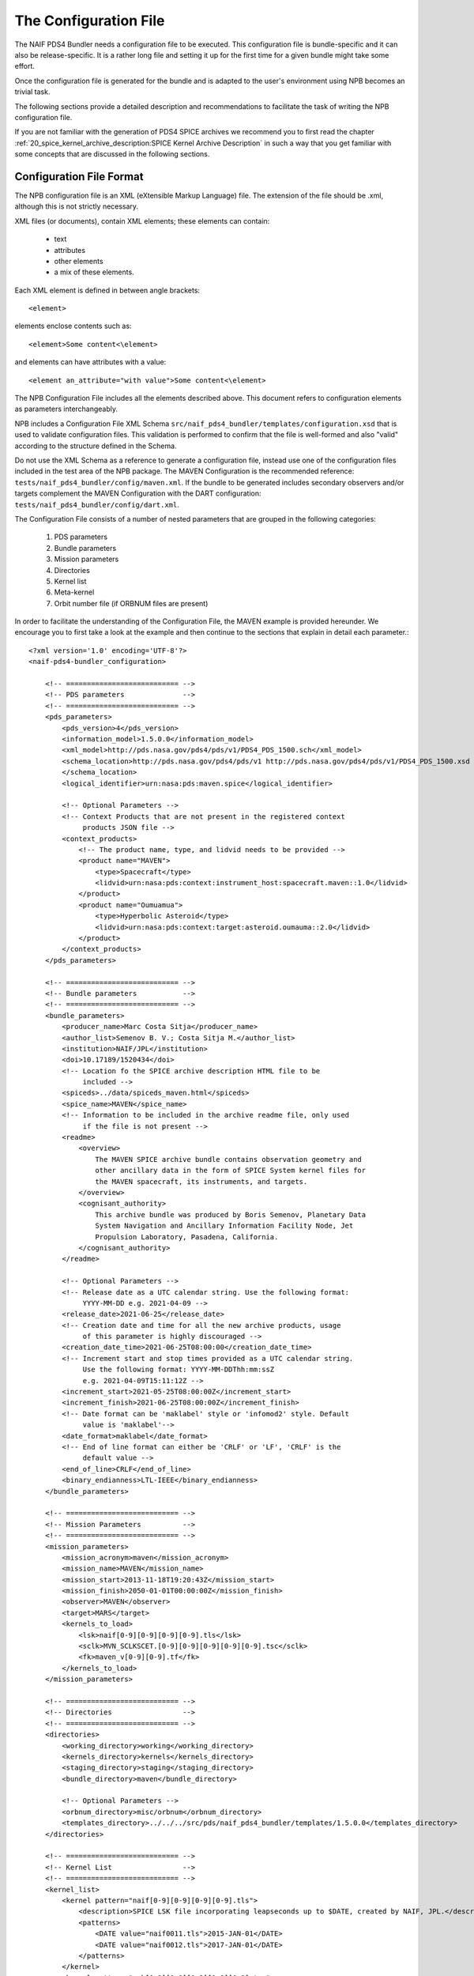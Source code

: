 The Configuration File
======================

The NAIF PDS4 Bundler needs a configuration file to be executed.
This configuration file is bundle-specific and it can also be release-specific.
It is a rather long file and setting it up for the first time for a given bundle
might take some effort.

Once the configuration file is generated for the bundle and is adapted to the
user's environment using NPB becomes an trivial task.

The following sections provide a detailed description and recommendations
to facilitate the task of writing the NPB configuration file.

If you are not familiar with the generation of PDS4 SPICE archives we recommend
you to first read the chapter
:ref:`20_spice_kernel_archive_description:SPICE Kernel Archive Description`
in such a way that you get familiar with some concepts that are discussed in the
following sections.


Configuration File Format
-------------------------

The NPB configuration file is an XML (eXtensible Markup Language) file.
The extension of the file should be .xml, although this is not strictly
necessary.

XML files (or documents), contain XML elements; these
elements can contain:

 * text
 * attributes
 * other elements
 * a mix of these elements.

Each XML element is defined in between angle brackets::

     <element>

elements enclose contents such as::

     <element>Some content<\element>

and elements can have attributes with a value::

     <element an_attribute="with value">Some content<\element>

The NPB Configuration File includes all the elements described above.
This document refers to configuration elements as parameters interchangeably.

NPB includes a Configuration File XML Schema
``src/naif_pds4_bundler/templates/configuration.xsd`` that is used to validate
configuration files. This validation is performed to confirm that the file is
well-formed and also "valid" according to the structure defined in the Schema.

Do not use the XML Schema as a reference to generate a configuration file, instead
use one of the configuration files included in the test area of the NPB package.
The MAVEN Configuration is the recommended reference: ``tests/naif_pds4_bundler/config/maven.xml``.
If the bundle to be generated includes secondary observers and/or targets
complement the MAVEN Configuration with the DART configuration:
``tests/naif_pds4_bundler/config/dart.xml``.

The Configuration File consists of a number of nested parameters that are
grouped in the following categories:

    1. PDS parameters
    2. Bundle parameters
    3. Mission parameters
    4. Directories
    5. Kernel list
    6. Meta-kernel
    7. Orbit number file (if ORBNUM files are present)

In order to facilitate the understanding of the Configuration File, the MAVEN
example is provided hereunder. We encourage you to first take a look
at the example and then continue to the sections that explain in detail each
parameter.::

    <?xml version='1.0' encoding='UTF-8'?>
    <naif-pds4-bundler_configuration>

        <!-- =========================== -->
        <!-- PDS parameters              -->
        <!-- =========================== -->
        <pds_parameters>
            <pds_version>4</pds_version>
            <information_model>1.5.0.0</information_model>
            <xml_model>http://pds.nasa.gov/pds4/pds/v1/PDS4_PDS_1500.sch</xml_model>
            <schema_location>http://pds.nasa.gov/pds4/pds/v1 http://pds.nasa.gov/pds4/pds/v1/PDS4_PDS_1500.xsd
            </schema_location>
            <logical_identifier>urn:nasa:pds:maven.spice</logical_identifier>

            <!-- Optional Parameters -->
            <!-- Context Products that are not present in the registered context
                 products JSON file -->
            <context_products>
                <!-- The product name, type, and lidvid needs to be provided -->
                <product name="MAVEN">
                    <type>Spacecraft</type>
                    <lidvid>urn:nasa:pds:context:instrument_host:spacecraft.maven::1.0</lidvid>
                </product>
                <product name="Oumuamua">
                    <type>Hyperbolic Asteroid</type>
                    <lidvid>urn:nasa:pds:context:target:asteroid.oumauma::2.0</lidvid>
                </product>
            </context_products>
        </pds_parameters>

        <!-- =========================== -->
        <!-- Bundle parameters           -->
        <!-- =========================== -->
        <bundle_parameters>
            <producer_name>Marc Costa Sitja</producer_name>
            <author_list>Semenov B. V.; Costa Sitja M.</author_list>
            <institution>NAIF/JPL</institution>
            <doi>10.17189/1520434</doi>
            <!-- Location fo the SPICE archive description HTML file to be
                 included -->
            <spiceds>../data/spiceds_maven.html</spiceds>
            <spice_name>MAVEN</spice_name>
            <!-- Information to be included in the archive readme file, only used
                 if the file is not present -->
            <readme>
                <overview>
                    The MAVEN SPICE archive bundle contains observation geometry and
                    other ancillary data in the form of SPICE System kernel files for
                    the MAVEN spacecraft, its instruments, and targets.
                </overview>
                <cognisant_authority>
                    This archive bundle was produced by Boris Semenov, Planetary Data
                    System Navigation and Ancillary Information Facility Node, Jet
                    Propulsion Laboratory, Pasadena, California.
                </cognisant_authority>
            </readme>

            <!-- Optional Parameters -->
            <!-- Release date as a UTC calendar string. Use the following format:
                 YYYY-MM-DD e.g. 2021-04-09 -->
            <release_date>2021-06-25</release_date>
            <!-- Creation date and time for all the new archive products, usage
                 of this parameter is highly discouraged -->
            <creation_date_time>2021-06-25T08:00:00</creation_date_time>
            <!-- Increment start and stop times provided as a UTC calendar string.
                 Use the following format: YYYY-MM-DDThh:mm:ssZ
                 e.g. 2021-04-09T15:11:12Z -->
            <increment_start>2021-05-25T08:00:00Z</increment_start>
            <increment_finish>2021-06-25T08:00:00Z</increment_finish>
            <!-- Date format can be 'maklabel' style or 'infomod2' style. Default
                 value is 'maklabel'-->
            <date_format>maklabel</date_format>
            <!-- End of line format can either be 'CRLF' or 'LF', 'CRLF' is the
                 default value -->
            <end_of_line>CRLF</end_of_line>
            <binary_endianness>LTL-IEEE</binary_endianness>
        </bundle_parameters>

        <!-- =========================== -->
        <!-- Mission Parameters          -->
        <!-- =========================== -->
        <mission_parameters>
            <mission_acronym>maven</mission_acronym>
            <mission_name>MAVEN</mission_name>
            <mission_start>2013-11-18T19:20:43Z</mission_start>
            <mission_finish>2050-01-01T00:00:00Z</mission_finish>
            <observer>MAVEN</observer>
            <target>MARS</target>
            <kernels_to_load>
                <lsk>naif[0-9][0-9][0-9][0-9].tls</lsk>
                <sclk>MVN_SCLKSCET.[0-9][0-9][0-9][0-9][0-9].tsc</sclk>
                <fk>maven_v[0-9][0-9].tf</fk>
            </kernels_to_load>
        </mission_parameters>

        <!-- =========================== -->
        <!-- Directories                 -->
        <!-- =========================== -->
        <directories>
            <working_directory>working</working_directory>
            <kernels_directory>kernels</kernels_directory>
            <staging_directory>staging</staging_directory>
            <bundle_directory>maven</bundle_directory>

            <!-- Optional Parameters -->
            <orbnum_directory>misc/orbnum</orbnum_directory>
            <templates_directory>../../../src/pds/naif_pds4_bundler/templates/1.5.0.0</templates_directory>
        </directories>

        <!-- =========================== -->
        <!-- Kernel List                 -->
        <!-- =========================== -->
        <kernel_list>
            <kernel pattern="naif[0-9][0-9][0-9][0-9].tls">
                <description>SPICE LSK file incorporating leapseconds up to $DATE, created by NAIF, JPL.</description>
                <patterns>
                    <DATE value="naif0011.tls">2015-JAN-01</DATE>
                    <DATE value="naif0012.tls">2017-JAN-01</DATE>
                </patterns>
            </kernel>
            <kernel pattern="pck[0-9][0-9][0-9][0-9][0-9].tpc">
                <description>SPICE text PCK file containing constants from the $REPORT report, created by NAIF, JPL.
                </description>
                <patterns>
                    <REPORT value="pck00010.tpc">IAU 2009</REPORT>
                </patterns>
            </kernel>
            <kernel pattern="maven_v[0-9][0-9].tf">
                <description>SPICE FK file defining reference frames for the MAVEN spacecraft, its structures, and science
                    instruments, created by NAIF, JPL.
                </description>
            </kernel>
            <kernel pattern="maven_ant_v[0-9][0-9].ti">
                <description>SPICE IK file providing FOV definitions for the MAVEN communication antennae, created by NAIF,
                    JPL.
                </description>
            </kernel>
            <kernel pattern="maven_euv_v[0-9][0-9].ti">
                <description>SPICE IK file providing FOV definitions and other instrument parameters for the MAVEN Extreme
                    Ultraviolet (EUV) monitor instrument, created by NAIF, JPL.
                </description>
            </kernel>
            <kernel pattern="maven_iuvs_v[0-9][0-9].ti">
                <description>SPICE IK file providing FOV definitions and other instrument parameters for the MAVEN Imaging
                    Ultraviolet Spectrograph (IUVS) instrument, created by IUVS Team, CU/LASP.
                </description>
            </kernel>
            <kernel pattern="maven_ngims_v[0-9][0-9].ti">
                <description>SPICE IK file providing FOV definitions and other instrument parameters for the MAVEN Neutral
                    Gas and Ion Mass Spectrometer (NGIMS) instrument, created by NGIMS Team, GSFC.
                </description>
            </kernel>
            <kernel pattern="maven_sep_v[0-9][0-9].ti">
                <description>SPICE IK file providing FOV definitions and other instrument parameters for the Solar Energetic
                    Particle (SEP) instrument, created by SEP Team, UC Berkeley.
                </description>
            </kernel>
            <kernel pattern="maven_static_v[0-9][0-9].ti">
                <description>SPICE IK file providing FOV definitions and other instrument parameters for the SupraThermal
                    And Thermal Ion Composition (STATIC) instrument, created by STATIC Team, UC Berkeley.
                </description>
            </kernel>
            <kernel pattern="maven_swea_v[0-9][0-9].ti">
                <description>SPICE IK file providing FOV definitions and other instrument parameters for the MAVEN Solar
                    Wind Electron Analyzer (SWEA) instrument, created by SWEA Team, UC Berkeley.
                </description>
            </kernel>
            <kernel pattern="maven_swia_v[0-9][0-9].ti">
                <description>SPICE IK file providing FOV definitions and other instrument parameters for the MAVEN Solar
                    Wind Ion Analyzer (SWIA) instrument, created by SWIA Team, UC Berkeley.
                </description>
            </kernel>
            <kernel pattern="mvn_sclkscet_[0-9][0-9][0-9][0-9][0-9].tsc">
                <mapping>MVN_SCLKSCET.$VERSION.tsc</mapping>
                <description>SPICE SCLK file containing time correlation data for the main MAVEN on-board clock, created by
                    NAIF, JPL. The original name of this file was MVN_SCLKSCET.$VERSION.tsc.
                </description>
                <patterns>
                    <VERSION pattern="KERNEL">mvn_sclkscet_$VERSION.tsc</VERSION>
                </patterns>
            </kernel>
            <kernel pattern="de[0-9][0-9][0-9]s.bsp">
                <description>SPICE SPK file containing JPL planetary ephemerides version $VERSION, created by NAIF, JPL.
                </description>
                <patterns>
                    <VERSION pattern="de430s.bsp">DE430</VERSION>
                </patterns>
            </kernel>
            <kernel pattern="mar[0-9][0-9][0-9]s.bsp">
                <description>SPICE SPK file containing JPL Martian satellite ephemerides version $VERSION, created by NAIF,
                    JPL.
                </description>
                <patterns>
                    <VERSION pattern="mar097s.bsp">MAR097</VERSION>
                </patterns>
            </kernel>
            <kernel pattern="maven_struct_v[0-9][0-9].bsp">
                <description>SPICE SPK file containing relative locations of selected MAVEN structures and science
                    instruments, created by NAIF, JPL.
                </description>
            </kernel>
            <kernel pattern="maven_cru_rec_[0-9][0-9][0-9][0-9][0-9][0-9]_[0-9][0-9][0-9][0-9][0-9][0-9]_v[0-9].bsp">
                <description>SPICE SPK file containing reconstructed cruise trajectory of the MAVEN spacecraft, created by
                    MAVEN NAV Team, JPL. The original name of this file was trj_c_131118-140923_rec_v1.bsp.
                </description>
            </kernel>
            <kernel pattern="maven_orb_rec_[0-9][0-9][0-9][0-9][0-9][0-9]_[0-9][0-9][0-9][0-9][0-9][0-9]_v[0-9].bsp">
                <description>SPICE SPK file containing reconstructed orbital trajectory of the MAVEN spacecraft, created by
                    NAIF, JPL by merging operational weekly reconstructed SPK files produced by MAVEN NAV Team, JPL.
                </description>
            </kernel>
            <kernel pattern="mvn_swea_nom_[0-9][0-9][0-9][0-9][0-9][0-9]_[0-9][0-9][0-9][0-9][0-9][0-9]_v[0-9][0-9].bc">
                <description>SPICE CK file containing nominal orientation of the MAVEN SWEA instrument boom, created by
                    NAIF, JPL.
                </description>
            </kernel>
            <kernel pattern="mvn_app_rel_[0-9][0-9][0-9][0-9][0-9][0-9]_[0-9][0-9][0-9][0-9][0-9][0-9]_v[0-9][0-9].bc">
                <description>SPICE CK file containing reconstructed orientation of the MAVEN Articulated Payload Platform
                    (APP), created by NAIF, JPL.
                </description>
            </kernel>
            <kernel pattern="mvn_iuvs_rem_[0-9][0-9][0-9][0-9][0-9][0-9]_[0-9][0-9][0-9][0-9][0-9][0-9]_v[0-9][0-9].bc">
                <description>SPICE CK file containing reconstructed orientation of the MAVEN IUVS instrument internal
                    mirror, created by NAIF, JPL by merging data from daily IUVS CKs produced by the IUVS Team, CU/LASP.
                </description>
            </kernel>
            <kernel pattern="mvn_sc_rel_[0-9][0-9][0-9][0-9][0-9][0-9]_[0-9][0-9][0-9][0-9][0-9][0-9]_v[0-9][0-9].bc">
                <description>SPICE CK file containing reconstructed orientation of the MAVEN spacecraft, created by NAIF,
                    JPL.
                </description>
            </kernel>
            <kernel pattern="mvn_sc_pred_[0-9][0-9][0-9][0-9][0-9][0-9]_[0-9][0-9][0-9][0-9][0-9][0-9]_v[0-9][0-9].bc">
                <description>SPICE CK file containing predicted orientation of the MAVEN spacecraft, created by NAIF,
                    JPL. The original name of this file was $ORIGINAL.
                </description>
                <patterns>
                    <ORIGINAL value="mvn_sc_pred_210104_210120_v01.bc">mvn_sc_pred_210104_210120_vm321_322_v03.bc</ORIGINAL>
                    <ORIGINAL value="mvn_sc_pred_141205_141209_v01.bc">mvn_sc_pred_141205_141209_vm002OTM_v02.bc</ORIGINAL>
                    <ORIGINAL value="mvn_sc_pred_141223_150109_v01.bc">mvn_sc_pred_141223_150109_vm004_v02.bc</ORIGINAL>
                    <ORIGINAL value="mvn_sc_pred_150302_150315_v01.bc">mvn_sc_pred_150302_150315_vm013ar01_v01.bc</ORIGINAL>
                    <ORIGINAL value="mvn_sc_pred_150630_150707_v01.bc">mvn_sc_pred_150630_150707_vm027b_v01.bc</ORIGINAL>
                </patterns>
            </kernel>
            <kernel pattern="mvn_app_pred_[0-9][0-9][0-9][0-9][0-9][0-9]_[0-9][0-9][0-9][0-9][0-9][0-9]_v[0-9][0-9].bc">
                <description>SPICE CK file containing predicted orientation of the MAVEN Articulated Payload Platform
                    (APP), created by NAIF, JPL. The original name of this file was $ORIGINAL.
                </description>
                <patterns>
                    <ORIGINAL value="mvn_app_pred_210104_210120_v01.bc">mvn_app_pred_210104_210120_vm321_322_v03.bc</ORIGINAL>
                    <ORIGINAL value="mvn_app_pred_141205_141209_v01.bc">mvn_app_pred_141205_141209_vm002OTM_v02.bc</ORIGINAL>
                    <ORIGINAL value="mvn_app_pred_141223_150109_v01.bc">mvn_app_pred_141223_150109_vm004_v02.bc</ORIGINAL>
                    <ORIGINAL value="mvn_app_pred_150302_150315_v01.bc">mvn_app_pred_150302_150315_vm013ar01_v01.bc</ORIGINAL>
                    <ORIGINAL value="mvn_app_pred_150630_150707_v01.bc">mvn_app_pred_150630_150707_vm027b_v01.bc</ORIGINAL>
                </patterns>
            </kernel>
            <kernel pattern="maven_[0-9][0-9][0-9][0-9]_v[0-9][0-9].tm">
                <description>SPICE MK file listing kernels for $YEAR, created by NAIF, JPL.</description>
                <patterns>
                    <YEAR pattern="KERNEL">maven_$YEAR_v[0-9][0-9].tm</YEAR>
                </patterns>
            </kernel>
        </kernel_list>

        <!-- =========================== -->
        <!-- Meta-kernel                 -->
        <!-- =========================== -->
        <meta-kernel>
            <!-- Each meta-kernel present in the bundle can be automatically
                 generated by NPB, providing the parameters below. -->
            <mk name="maven_$YEAR_v$VERSION.tm">
                <name>
                    <pattern length="2">VERSION</pattern>
                    <pattern length="4">YEAR</pattern>
                </name>
                <coverage_kernels>
                    <!-- These kernels determine the coverage of the increment -->
                    <pattern>maven_orb_rec_[0-9]{6}_[0-9]{6}_v[0-9].bsp</pattern>
                </coverage_kernels>
                <interrupt_to_update>False</interrupt_to_update>
                <grammar>
                    <!-- LSK -->
                    <pattern>naif0012.tls</pattern>
                    <!-- PCK -->
                    <pattern>pck00010.tpc</pattern>
                    <!-- FK -->
                    <pattern>maven_v[0-9]{2}.tf</pattern>
                    <!-- IK -->
                    <pattern>maven_ant_v[0-9]{2}.ti</pattern>
                    <pattern>maven_euv_v[0-9]{2}.ti</pattern>
                    <pattern>maven_iuvs_v[0-9]{2}.ti</pattern>
                    <pattern>maven_ngims_v[0-9]{2}.ti</pattern>
                    <pattern>maven_sep_v[0-9]{2}.ti</pattern>
                    <pattern>maven_static_v[0-9]{2}.ti</pattern>
                    <pattern>maven_swea_v[0-9]{2}.ti</pattern>
                    <pattern>maven_swia_v[0-9]{2}.ti</pattern>
                    <!-- SCLK -->
                    <pattern>MVN_SCLKSCET.[0-9]{5}.tsc</pattern>
                    <pattern>mvn_sclkscet_[0-9]{5}.tsc</pattern>
                    <!-- SPK -->
                    <pattern>de430s.bsp</pattern>
                    <pattern>mar097s.bsp</pattern>
                    <pattern>maven_struct_v[0-9]{2}.bsp</pattern>
                    <pattern>date:maven_orb_rec_[0-9]{6}_[0-9]{6}_v[0-9].bsp</pattern>
                    <!-- CK -->
                    <pattern>date:mvn_iuvs_rem_[0-9]{6}_[0-9]{6}_v[0-9]{2}.bc</pattern>
                    <pattern>date:mvn_app_pred_[0-9]{6}_[0-9]{6}_v[0-9]{2}.bc</pattern>
                    <pattern>date:mvn_app_rel_[0-9]{6}_[0-9]{6}_v[0-9]{2}.bc</pattern>
                    <pattern>mvn_swea_nom_131118_300101_v[0-9]{2}.bc</pattern>
                    <pattern>date:mvn_sc_pred_[0-9]{6}_[0-9]{6}_v[0-9]{2}.bc</pattern>
                    <pattern>date:mvn_sc_rel_[0-9]{6}_[0-9]{6}_v[0-9]{2}.bc</pattern>
                    <!-- DSK -->
                </grammar>
                <metadata>
                    <description>
                        This meta-kernel lists the MAVEN SPICE kernels providing coverage
                        for $YEAR. All of the kernels listed below are archived in the PDS
                        MAVEN SPICE kernel archive. This set of files and the order in which
                        they are listed were picked to provide the best available data and
                        the most complete coverage for the specified year based on the
                        information about the kernels available at the time this meta-kernel
                        was made. For detailed information about the kernels listed below
                        refer to the internal comments included in the kernels and the
                        documentation accompanying the MAVEN SPICE kernel archive.
                    </description>
                    <!-- The keyword field is used to speficy parameters such as the
                         meta-kernel year.
                    -->
                    <keyword> </keyword>
                    <data> </data>
                </metadata>
            </mk>
        </meta-kernel>

        <!-- =========================== -->
        <!-- Orbit number file           -->
        <!-- =========================== -->
        <orbit_number_file>
            <orbnum>
                <pattern>maven_orb_rec_[0-9]{6}_[0-9]{6}_v[0-9].orb</pattern>
                <!-- Parameters from the orbnum generation preference file -->
                <event_detection_frame>
                    <spice_name>IAU_MARS</spice_name>
                    <description>Mars body-fixed frame</description>
                </event_detection_frame>
                <header_start_line>1</header_start_line >
                <pck>
                    <kernel_name>pck0010.tpc</kernel_name>
                    <description>IAU 2009 report</description>
                </pck>
                <coverage>
                    <kernel cutoff="True">../data/kernels/spk/maven_orb_rec_210101_210401_v2.bsp</kernel>
                </coverage>
                <author>NAIF, JPL</author>
            </orbnum>
        </orbit_number_file>
    </naif-pds4-bundler_configuration>


PDS Parameters
--------------

PDS Parameters are mission-level and bundle-level agnostic and are only related
to the PDS version, information model (IM), and available registered context
products. The table below provides a summary of the parameters:

.. list-table:: PDS Parameters
   :widths: 25 60 15
   :header-rows: 1

   * - Element
     - Description
     - Required?
   * - pds_version
     - Archive PDS version. Currently only 4 is fully
       implemented.
     - Yes
   * - information_model
     - Specifies the PDS4 information model to be used.
     - Yes
   * - xml_model
     - URL location of the XML Schematron associated with an information model.
       The ``information_model`` and ``xml_model`` parameters must refer to the
       same information model. If not provided NPB generates it from the ``information_model``.
     - No
   * - schema_location
     - URL location of the XML Schema associated with an information model. The
       ``schema_location`` and ``xml_model`` parameters must refer to the same
       information model. If not provided NPB generates it from the ``information_model``.
     - No
   * - logical_identifier
     - Logical identifier for the bundle.
     - Yes
   * - context_products
     - Provides the location of a file that lists required context products that are not available in
       the registered context products. More information below.
     - No


The Information Model
^^^^^^^^^^^^^^^^^^^^^

The ``information_model`` parameter will determine the PDS4 artifacts templates
that will be used for the bundle generation. NPB provides different templates
depending on the specified IM. The available templates are located under
``naif-pds4-bundler/src/pds/naif_pds4_bundler/templates``.

NAIF currently uses IM 1.5.0.0 for all its archives, but it is recommended to
use IM 1.16.0.0 or higher especially if you need to include a DOI in the bundle
label and have Line Feed (LF) as line endings for all the products. NPB will
choose the templates that apply to the version you specify: if the IM is equal
or higher than one of the available version templates, these templates will be
used. You can also specify a directory with your own templates, see
section :ref:`42_npb_configuration_file:Templates Directory`.

The choice of the IM will determine the ``xml_model`` and ``schema_location``
values. The only element value that will change is the one that specifies the IM
version.

The IM choice impacts other elements of the configuration file
and of the archive generation such as some contents of the SPICEDS file and
the templates used for the generation of PDS artifacts. These impacts are
described in the appropriate sections.

Context Products
^^^^^^^^^^^^^^^^

The ``context_products`` parameter provides the location of a JSON file that
contains additional context un-registered context products. This file is
required if the primary and/or secondary observer(s) and/or target(s) of the
bundle are not registered. The registered products are available in the
following file:
``src/naif_pds4_bundler/templates/registered_context_products.json``.
This list of registered context products is generated based on the registered
context products obtained with the PDS Validate tool with minor modifications,
and is maintained by the NAIF NPB developer.

The management of context products requires a bit of attention. Although NPB
will raise a run time error if any of the observers or targets is not
registered, we recommend that you search these items in the registered context
products. If you cannot find them, you need to provide them in the configuration
file. In order to do so, you will need to include the following elements
per product:

   * Product Name e.g.: DART, InSight Mars Lander Spacecraft
   * Product Type e.g.: Spacecraft, Planet, Asteroid, Satellite
   * Product LIDIV e.g.:
     ``urn:nasa:pds:context:instrument_host:spacecraft.dart::1.0``
     ``urn:nasa:pds:context:instrument_host:spacecraft.insight::2.0``

Here's an example for the DART mission::

        <context_products>
            <product name="DART">
                <type>Spacecraft</type>
                <lidvid>urn:nasa:pds:context:instrument_host:spacecraft.dart::1.0</lidvid>
            </product>
            <product name="LICIA">
                <type>Spacecraft</type>
                <lidvid>urn:nasa:pds:context:instrument_host:spacecraft.licia::1.0</lidvid>
            </product>
            <product name="Earth">
                <type>Planet</type>
                <lidvid>urn:nasa:pds:context:target:planet.earth::1.0</lidvid>
            </product>
            <product name="Didymos">
                <type>Asteroid</type>
                <lidvid>urn:nasa:pds:context:target:asteroid.didymos::1.0</lidvid>
            </product>
            <product name="Dimorphos">
                <type>Satellite</type>
                <lidvid>urn:nasa:pds:context:target:satellite.didymos.dimorphos::1.0</lidvid>
            </product>
        </context_products>

In addition, contact your archiving authority contact to ensure that the
context product information is correct. If your archiving authority is the PDS
you will need to consult with the leading node of the mission archive.


Bundle Parameters
-----------------

Bundle Parameters provide bundle level information required for the PDS4
artifacts and are SPICE Kernel collection-agnostic. The table below provides a
summary of the parameters:

.. list-table:: Bundle Parameters
   :widths: 25 60 15
   :header-rows: 1

   * - Element
     - Description
     - Required?
   * - producer_name
     - Name of the archive producer (or NPB operator.)
     - Yes
   * - author_list
     - Name of the SPICE kernel main author(s) and the archive producer
       (or NPB operator.)
     - Yes
   * - institution
     - Institution affiliation of the archive produced e.g., ``NAIF/JPL``,
       ``PSA/ESA``, etc.
     - Yes
   * - doi
     - Digital Object Identifier (DOI) of the bundle. More information in
       :ref:`22_pds4_spice_archive:Digital Objects Identifiers`.
     - No
   * - spice_name
     - Specifies the SPICE name of the main spacecraft of the archive.
     - Yes
   * - spiceds
     - Indicates the location of the SPICE Data Archive Description document
       (SPICEDS) for the release.
     - No
   * - readme
     - Provides the parameters required to generate the bundle readme file by
       using the readme file template or the path to an input readme file.
     - No
   * - release_date
     - Bundle increment release date. The date is provided with a UTC calendar
       format string with following syntax: ``YYYY-MM-DD`` e.g. ``2021-04-09``.
       If not provided the NPB execution date is used. NAIF does not recommend to
       include this parameter.
     - No
   * - creation_date_time
     - Creation date and time for all the products of the release. Usage
       of this parameter is highly discouraged. The date is provided with
       a UTC calendar format string with following syntax: ``YYYY-MM-DDThh:mm:ss``
       e.g. ``2021-06-25T08:00:00``. If not provided the NPB execution date is used.
     - No
   * - increment_start
     - Archive release start time. This time forces the  More details are provided in
       :ref:`22_pds4_spice_archive:Product Coverage Assignment Rules`. The
       date is provided with a UTC calendar format string with following syntax:
       ``YYYY-MM-DDThh:mm:ssZ`` e.g. ``2021-06-25T08:00:00Z``. NAIF does not
       recommend to include this parameter.
     - No
   * - increment_finish
     - Release stop time. More details are provided in
       :ref:`22_pds4_spice_archive:Product Coverage Assignment Rules`. The
       date is provided with a UTC calendar format string with following syntax:
       ``YYYY-MM-DDThh:mm:ssZ`` e.g. ``2021-06-25T08:00:00Z``. NAIF does not recommend
       to include this parameter.
     - No
   * - date_format
     - Product labels use different date and time formats. The values can
       be ``infomod2`` or ``maklabel``. More information is provided below.
       The default value is ``maklabel``.
     - No
   * - end_of_line
     - The end of line character for products can either be ``CRLF`` or ``LF``.
       The default is ``CRLF`` (for ``<CR><LF>``). NAIF recommends to use
       ``<CRLF>`` when using PDS IM version prior to 1.14.0.0. The choice of
       this parameter affects the content of the SPICEDS file (section
       "File Formats".) More information is provided in
       :ref:`32_step_2_npb_setup:SPICE Data Set Catalog File`.
     - No
   * - binary_endianness
     - Binary SPICE kernels (SPK, CK, DSK, PCK) can either be little endian
       (``LTL-IEEE``, ``little``) or big endian (``BIG-IEEE``, ``big``). NAIF
       requires little endian binary kernels for PDS4 archives and therefore it
       is the default value of this element. The choice of this parameter
       affects the content of the SPICEDS file (section "File Formats".) More
       information is provided in
       :ref:`31_step_1_preparing_data:Binary Kernels Endianness`.
     - No


SPICEDS
^^^^^^^

In addition to the NPB Configuration File -if the meta-kernel is generated
automatically - the SPICEDS file is the only bundle product that requires manual
intervention. More details on SPICEDS are provided in the section
:ref:`32_step_2_npb_setup:SPICE Data Set Catalog File`.


Readme File
^^^^^^^^^^^

The readme file configuration provides either the parameters required to
generate the readme file by NPB or the path to an input readme file.

If the readme file is generated by NPB, the readme file template will be used
along with the elements included in the configuration:

   * ``overview`` provides an overview of the archive and
   * ``cognisant_persons`` indicates the institution responsible for the
     archive generation.

If present these elements should have the same value for all archive releases.

Otherwise if a path for the readme file is specified the following element
needs to be included in the configuration:

   * ``input`` provides the relative or absolute path to the input readme file.

This element of the configuration file must be present, when a readme file
already exists in a bundle its generation will be ignored.


More information on the readme file is provided in section
:ref:`22_pds4_spice_archive:Bundle Products Construction Rules`.


Increment Start and Finish Times
^^^^^^^^^^^^^^^^^^^^^^^^^^^^^^^^

These configuration elements, if present, set the archive increment start and
stop times regardless of the coverage times provided by the MK(s) --if any--.

NPB will set the MK(s) start and finish times to this elements --each
individually--, and will propagate these times to the SPICE Kernels Collection
and to the Bundle labels. Note that for yearly MKs --see section
:ref:`31_step_1_preparing_data:Preparing Meta-kernels`--, NPB will only
update the start or finish times for the MKs that correspond either to the
start or finish year.

Note that these configuration elements should be used with care and
understanding their implications on the bundle coverage.


Date Format
^^^^^^^^^^^

There two possible strategies for date time string format across the archive:
``maklabel`` and ``infomod2``.

``infomod2`` stands for "PDS Information Model 2.0.0.0". This format sets the
format of all date time instances across the label products to::

    yyyy-mm-ddThh:mm:ss.sssZ

where

  * ``yyyy`` is the 4-digit year
  * ``mm`` is the 2-digit month
  * ``dd`` is the 2-digit day
  * ``hh`` is the 2-digit hour (24h format)
  * ``mm`` are the 2-digit minutes
  * ``ss.sss`` are the seconds and milliseconds rounded inwards to milliseconds.

For example: ``2016-01-01T00:00:00.000Z``. The main characteristic is of this
format is that is used for all labels and milliseconds are rounded inwards:
start times are rounded to the next nearest millisecond and stop times
are rounded to the previous nearest millisecond. The coverage specified for
SPICE kernels products and for those products whose coverage is determined by
them will always be within the time bounds of the SPICE kernel. For example
``2016-01-01T00:00:00.1257Z`` will be rounded to  ``2016-01-01T00:00:00.126Z``
if it is a start time, and to ``2016-01-01T00:00:00.125Z`` if it is a stop time.

The ``maklabel`` format replicates the date time formats provided by NAIF's
``MAKLABEL`` utility [MAKLABEL]_. ``MAKLABEL`` has been used for all NAIF's
PDS3 data sets and for some PDS4 archives and sets the format of all date
time instances across the label products, except for the CK kernel labels to::

    yyyy-mm-ddThh:mm:ssZ

whereas sets times for CK kernel labels to::

    yyyy-mm-ddThh:mm:ss.sssZ

the fields are the same as for the ``infomod2`` format except that for non
CK labels it rounds the decimal part of the seconds to the nearest second.
Because of this, labels with non-integer-second times are outside of the actual
file coverage.

Note that the date time strings provided via configuration (``mission_start``,
``mission_finish`` at least) that feed label tags need to be provided with the
appropriate format to NPB, if not NPB will raise a run time error.
This does not apply to the times provided in the kernel list section of the
configuration.

NAIF uses the ``maklabel`` format for PDS IM 1.5.0.0 archives for comparison
and reproducibility reasons. The idea is that NAIF will use ``infomod2`` only
after the PDS IM 2.0.0.0 is released. NAIF recommends using the
``infomod2`` format, especially for new archives.

More details on the determination of coverage for different files in the archives
are provided in section :ref:`22_pds4_spice_archive:Product Coverage Assignment Rules`.


Mission Parameters
------------------

Mission parameters provide mission-specific information such as: mission
name, acronym, observers, and targets. The table below provides a
summary of the parameters:

.. list-table:: Mission Parameters
   :widths: 25 60 15
   :header-rows: 1

   * - Element
     - Description
     - Required?
   * - mission_acronym
     - Specifies the mission acronym that is used to construct the directory
       structure and some of the NPB execution by-products.
     - Yes
   * - mission_name
     - Specifies the mission name that is used in several product labels. This
       name must correspond to the name provided by the registered context
       products (including the ones provided via configuration.)
     - Yes
   * - observer
     - The observer is the main spacecraft of the data and the SPICE kernels,
       this name must correspond to the name provided by the registered context
       products (including the ones provided via configuration.)
     - Yes
   * - target
     - The target is the mission's primary target (investigated natural body),
       this name must correspond to the name provided by the registered context
       products including the ones provided via configuration.)
     - Yes
   * - kernels_to_load
     - Lists the SPICE kernels that are required to run NPB. More information
       is provided below.
     - Yes
   * - mission_start
     - Mission start time; typically is the start time of the post-launch SPK.
       The date is provided with a UTC calendar format string. The syntax of
       the string is determined by the ``date_format`` used.
     - Yes
   * - mission_finish
     - Mission finish time; typically is the start time of the post-launch SPK.
       The date is provided with a UTC calendar format string. The syntax of
       the string is determined by the ``date_format`` used.
     - Yes
   * - secondary_observers
     - Provides a list of the secondary spacecrafts present in the SPICE
       kernels. Each name entry must use the observer tag. These names must
       correspond to the names provided by the registered context products
       (including the ones provided via configuration.)
     - No
   * - secondary_targets
     - Provides a list of the secondary targets present in the SPICE
       kernels. Each name entry must use the target tag. These names must
       correspond to the names provided by the registered context products
       (including the ones provided via configuration.)
     - No


On Names and Acronyms
^^^^^^^^^^^^^^^^^^^^^

Distinction in between ``mission_acronym``, ``mission_name``,
observer, and the Bundle parameter ``spice_name`` can be rather confusing. A
good example to distinguish in between the parameters is the Mars 2020 SPICE
kernel archive, for which the values are as follows:

   * ``mission_acronym``: mars2020
   * ``mission_name``: Mars 2020 Perseverance Rover Mission
   * ``observer``: Mars 2020 Perseverance Rover
   * ``spice_name``: M2020

Contrarily for other archives, such as MAVEN, is as follows:

   * ``mission_acronym``: maven
   * ``mission_name``: MAVEN
   * ``observer``: MAVEN
   * ``spice_name``: MAVEN

A note on secondary observers and targets: although secondary s/c and/or targets
might be present in the SPICE kernels, **they do not have to be present in the
Configuration File, nor in the bundle PDS4 labels**. It is perfectly
fine to use the primary s/c and target for all kernels.

This is the case for the InSight SPICE kernel bundle: the secondary s/c MARCO-A
and MARCO-B use InSight in their labels as observer. If this simplified approach
is followed then it must be noted in the Errata section of the SPICE archive
description document (SPICEDS) as follows::

        All MARCO-A and MARCO-B kernels included in the archive
        are labeled as being associate the INSIGHT instrument host.

This simplified approach is especially convenient for missions that have
a main prime s/c or target. For other missions such as BepiColombo where the
Mercury Planet Orbiter (MPO) and the Mercury Magnetospheric Orbiter (MMO or MIO)
have a comparable relevance, the bundle must include a secondary s/c. Here's an
example of the entries for secondary s/c and targets for DART::

        <observer>DART</observer>
        <target>Didymos</target>
        (...)
        <secondary_observers>
            <observer>LICIA</observer>
        </secondary_observers>
        <secondary_targets>
            <target>Dimorphos</target>
            <target>Earth</target>
        </secondary_targets>


Kernels To Load
^^^^^^^^^^^^^^^

The ``kernels_to_load`` mission parameter lists the SPICE kernels that are
required to run NPB. At least a LSK, a SCLK, and a FK kernel will be required;
if there are multiple observers most likely more FKs and SCLKs will be required.
PCKs might also be needed.

These kernels are used by NPB to use SPICE (via SpiceyPy [SPICEYPY]_ a wrapper
to CSPICE for Python) to perform time conversions (a LSK kernel is needed),
to obtain different bundle coverages (SPKs, CKs, FKs and SCLKs are needed),
and to support coverage determination of kernels included in the release.

Understanding which kernels need to be loaded requires some experience with
SPICE and some experience with the SPICE kernels of the mission to be archived.
If you have any questions please contact the NAIF NPB developer.

You can either specify a kernel name or a kernel name with a pattern
(recommended). More information on kernel patterns is provided in
:ref:`42_npb_configuration_file:Kernel patterns`.

In the Configuration File, each entry must be specified by its kernel type,
there can be multiple entries with the same kernel type. For InSight for
example: ::

        <kernels_to_load>
            <lsk>naif[0-9][0-9][0-9][0-9].tls</lsk>
            <sclk>NSY_SCLKSCET.[0-9][0-9][0-9][0-9][0-9].tsc</sclk>
            <sclk>marcoa_fake_v[0-9][0-9].tsc</sclk>
            <fk>../data/kernels/fk/insight_v05.tf</fk>
            <fk>marcob_v[0-9][0-9].tf</fk>
        </kernels_to_load>

NPB will use the ``bundle_directory`` and ``kernels_directory`` directories
specified in the next section of the Configuration File "Directories" to search
for the latest version of these kernels (if provided by patterns) or to the
kernel specified (if the kernel name does not contain patterns.)


Kernel patterns
^^^^^^^^^^^^^^^

Throughout the configuration you will find multiple occurrences of kernels that
are specified with a pattern. The usage of patterns allows NPB to know that it
must scan a directory or a list of directories, for a specific version of the
kernel within the possibilities provided by the pattern, such as the latest
version of a specific kernel.

The patterns recognised by NPB are quite limited and are a subset of the ones
used for regular expressions. They are the following:

   * ``[0-9]``: any digit
   * ``[a-z]``: any lowercase letter
   * ``[A-Z]``: any uppercase letter

In addition there are two special patterns:

   * ``{n}``: is placed after another pattern and indicates "n" repetitions of
     that pattern; ``n`` spans from 1 to a *N* where *N* is a number
     limited by the SPICE file name length. E.g., ``[0-6]{4}`` are four
     consecutive digits (used to specify a year for example: 2021.)
   * ``$``: indicates that the contiguous set of uppercase letters correspond to a
     literal pattern e.g., ``$YEAR`` indicates that this will be replaced by a
     year. Use cases are provided later in the document.

Therefore the following FK kernel pattern: ``maven_v[0-9][0-9].tf``, would
be matched by any version of the MAVEN FK, for example ``maven_v09.tf``.


Directories
-----------

They specify the directories used to run NPB. The table below provides a summary
of the required and optional directories:

.. list-table:: Directories
   :widths: 25 60 15
   :header-rows: 1

   * - Element
     - Description
     - Required?
   * - working_directory
     - Specifies the directory that will be used by NPB to generate the
       execution by-products that include but are not limited to: execution log,
       kernel list, and the file list. It is a good idea to use the working
       directory to store the configuration file(s), validation reports,
       archive plans, etc. More information of this directory is provided in
       section :ref:`32_step_2_npb_setup:Working Directory`.
     - Yes
   * - kernels_directory
     - Specifies the directory(ies) that will be used by NPB to obtain the kernels
       to be archived from. It is recommended that these directories follow the
       usual operational SPICE kernel sub-directory structure by kernel type.
     - Yes
   * - staging_directory
     - This directory will be used by NPB to store the files generated by its
       execution for the archive (the release or increment.)
     - Yes
   * - bundle_directory
     - Indicates the directory where the current version of the SPICE kernel
       bundle is present (before the execution of NPB.)
     - Yes
   * - orbnum_directory
     - Indicates the directory(ies) where the orbit number files to be archived
       are present.
     - No
   * - templates_directory
     - Indicates the directory where the user input templates are present.
     - No

The working, staging, and bundle directories cannot be the same. More
information on the setup of the NPB directories is provided in
:ref:`32_step_2_npb_setup:Workspace Setup`.


Templates Directory
^^^^^^^^^^^^^^^^^^^

This entry is optional and specifies the directory where your own templates
reside. These templates need to follow the specifications of the
templates provided with NPB. An example of user provided templates is available
for the ExoMars2016 bundle under
``naif-pds4-bundler/tests/naif_pds4_bundler/templates/em16``.

The templates need to include all the keywords present in the default NPB
templates. These keywords start with ``$`` and are uppercase. You will also need
to make sure that the resulting PDS4 products are correct by running the PDS
validate tool against them. It is also recommended to provide them to NAIF for
review.


Kernel List
-----------

The Kernel List is an NPB execution by-product (more information on NPB
execution by-products is provided in
:ref:`43_using_npb:Execution by-products`) that is used for two main
purposes:

   * to generate a description for each kernel to be archived; the
     description of the kernel is present in all kernel labels
   * if necessary, to change the name of the provided kernels to the name
     required by the archive

NPB will try to match every input kernel, including meta-kernels, with an entry
of the kernel list and based on that will generate a Kernel List product.
This section of the configuration provides a list of all the kernels that
might be included in the bundle for any release. Consequently,
the Kernel List section in the configuration file is prone to grow as new
archive releases are prepared.

The Kernel List configuration section includes a kernel element for
each kernel that has a pattern attribute the value of which is a kernel name
with (or without) a pattern. For example::

    <kernel_list>
        <kernel pattern="naif[0-9][0-9][0-9][0-9].tls">

This kernel element is used to identify the leapseconds kernels present in
the kernels to be archived. An important remark of the pattern attribute value
is that it cannot contain any of the special patterns ``{n}`` or ``$``, and
therefore can only include ``[0-9]``, ``[a-z]``, and ``[A-Z]`` patterns.

element is a leftover of the PDS3 data sets and for all the kernels in PDS4
bundles can be omitted.

If the number of characters for a given pattern of a kernel to load is not known
in advance then multiple entries in the kernel list should be used in the
configuration file. For example, if you do not know whether you will have one of
the following files::

      msl_76_sclkscet_refit_j5.tsc
      msl_76_sclkscet_refit_k13.tsc

Then the two entries specified hereunder can be provided in the kernel list: ::

      <kernel pattern="msl_76_sclkscet_refit_[a-z][0-9].tsc">       (...)
      <kernel pattern="msl_76_sclkscet_refit_[a-z][0-9][0-9].tsc">  (...)

The second and third element patterns are optional and provide the observers and
targets required by the kernels. By default, the kernel label will set its
observer and target elements to the ``<observer>`` and ``<target>`` provided in
the Mission Parameters section of the configuration file. But what happens if
the kernel data for one of the secondary observers/targets or
for several of them? Since there is no way to fully automatize the
identification of all possible cases this is indicated in this
element of the kernel list. The following example should be self-explanatory::

            <observers>
                <observer>DART</observer>
                <observer>LICIA</observer>
            </observers>
            <targets>
                <target>Didymos</target>
                <target>Dimorphos</target>
            </targets>


Kernel Descriptions
^^^^^^^^^^^^^^^^^^^

The fourth (or second) nested element is the kernel description. This is a very
important configuration parameter and its content must describe synthetically
and precisely the SPICE kernel. The recommended structure of the description
is::

   SPICE <text/binary> <kernel type> kernel ... created by <producer>, <institution>.

where

   * ``<text/binary>`` is either text or binary
   * ``<kernel type>`` is the kernel type acronym (SPK, FK, etc.)
   * ``<producer>`` is the author or the group that generated the kernel
   * ``<institution>`` is the affiliation of the kernel producer.

For example::

       <description>SPICE LSK file incorporating leapseconds up to $DATE, created by NAIF, JPL.</description>

The description element might contain patterns based on the special expression
``$`` followed by an upper case name, ``$DATE`` in the example above. These
patterns are used to accommodate information particular to each individual
kernel of each kind. In the example above the ``$DATE`` expression is meant to
specify the year of the latest leapsecond provided by that kernel. Other
examples are: original name of the kernel (see
:ref:`31_step_1_preparing_data:Renaming Files`), version of the IAU
report, kernel coverage, etc. These patterns are determined by the next element:
``patterns``.

The ``patterns`` element maps the patterns present in the description element
with its value. NPB maps the patterns with one of the following methods:

   * match by value
   * match by pattern
   * match from comment

These are described in the following subsections.


Match by value
""""""""""""""

The first method to identify patterns in the kernel pattern attribute value is
by value. In order to do so, the kernel pattern attribute value is set to
``value`` and its value corresponds to the actual name of the kernel, without
patterns, in such a way that the value of the element is substituted by the
pattern in the resulting description. It is also possible to use a subset of
the kernel name but this option should be used carefully and only if the subset
identifies a unique kernel "type".

Going back to the leapseconds example, the complete entry in the kernel list
would be: ::

        <kernel pattern="naif[0-9][0-9][0-9][0-9].tls">
            <description>SPICE LSK file incorporating leapseconds up to $DATE, created by NAIF, JPL.</description>
            <patterns>
                <DATE value="naif0011.tls">2015-JAN-01</DATE>
                <DATE value="naif0012.tls">2017-JAN-01</DATE>
            </patterns>
        </kernel>

In this case, if the kernel to be archived is ``naif0012.tls`` then the
description for the label will be: ::

    SPICE LSK file incorporating leapseconds up to 2017-JAN-01, created by NAIF, JPL.

Because the ``$DATE`` pattern has been replaced by the ``DATE`` element nested from
the patterns element and the kernel name equals one of the values of the
``value`` attribute. With this configuration, archiving ``naif0010.tls`` would
have resulted into a runtime error::

    RuntimeError: -- Kernel naif0010.tls description could not be updated with pattern.

The names of the elements to map the patterns are defined by the user. Some
examples are provided hereunder:

   * ``ORIGINAL``: specify the original name of the kernel.
   * ``REPORT``: specify the IAU report for PCKs.
   * ``DATE``: specifies a date.
   * ``FILE``: specify the original name of the kernel

These names are meant to help the archive producers to understand the pattern
matching.

The limitation of this method is that each individual kernel type requires an
element entry in the configuration file.


Match by pattern
""""""""""""""""

This method uses parts of the kernel name pattern to identify patterns required
by the kernel description. Another way to describe it, using XML terminology:
this method uses the pattern attribute value of the kernel element to map one
pattern of its file name as obtained from the kernel name without patterns.

To do so, nested elements from patterns are provided. The name of the element
coincides with a pattern with the special pattern ``$`` and is indicated by an
attribute called pattern.

Take the following kernel element form the kernel list for MAVEN::

        <kernel pattern="maven_[0-9][0-9][0-9][0-9]_v[0-9][0-9].tm">
            <description>SPICE MK file listing kernels for $YEAR, created by NAIF, JPL.</description>
            <patterns>
                <YEAR pattern="KERNEL">maven_$YEAR_v[0-9][0-9].tm</YEAR>
            </patterns>
        </kernel>

In this case we need to obtain the ``$YEAR`` pattern for the description. The
value of the ``YEAR`` element indicates that NPB must extract the ``$YEAR``
value from the first pattern of the kernel pattern: ::

    maven_[0-9][0-9][0-9][0-9]_v[0-9][0-9].tm
    maven_       $YEAR        _v[0-9][0-9].tm

If the archived kernel is ``maven_2021_v01.tm`` the ``$YEAR`` value will be
``2021`` and the description will be: ::

    SPICE MK file listing kernels for 2021, created by NAIF, JPL.

The names of the elements to map the patterns are defined by the configuration
file schema. They are currently limited to:

   * ``YEAR``: used to specify a year.
   * ``START``: indicates that we are looking at the coverage start time.
   * ``FINISH``: indicates that we are looking at the coverage finish time.
   * ``COVERAGE``: specific name for OSIRIS-REx DSKs.
   * ``REFERENCE``: specific name for OSIRIS-REx DSKs.
   * ``VERSION``: indicates that SPICE kernel version.
   * ``DATE``: indicates that we are extracting a date from the name.
   * ``ORIGINAL``: indicates that we obtaining the original kernel name.

These names are meant to help the archive producers to understand the pattern
matching. Any of these names can be used regardless of the pattern. If you
need to add additional elements please contact the NAIF NPB developer.


Match from Comment
""""""""""""""""""

Sometimes the original name of the kernel that must be included in the
description is only present in the comment area of the binary kernel (SPK, CK,
DSK or binary PCK), if so the comment must be extracted from the kernel. The
kernel file name must be in a single line. NPB will extract the comment if you
indicate it to do so similar to the way the "Match by pattern" method is used.

The pattern nested element must have an attribute called ``file`` the value of
which must be ``COMMENT``. Currently the only available name for the element is
``ORIGINAL``, to indicate that you are mapping the description with the original
kernel name. Also, the value of the ``ORIGINAL`` element must be the text of the
line that precedes the original kernel name in the comment area of the kernel::

        <kernel pattern="mro_sc_psp_[0-9][0-9][0-9][0-9][0-9][0-9]_[0-9][0-9][0-9][0-9][0-9][0-9]p.bc">
            <description>MRO SPICE CK file providing predicted orientation of the MRO spacecraft bus modeled by the MRO Spacecraft Team, LMA using the AtArPS tool for a part of the Extended Science phase of the mission, created by NAIF, JPL. The original name of this file was $ORIGINAL
            </description>
            <patterns>
                <ORIGINAL file="COMMENT">The original name of this file was</ORIGINAL>
            </patterns>
        </kernel>

The value of the ``ORIGINAL`` element will be then used to extract the kernel
name from the CK comment area. If we use the NAIF utility ``COMMNT`` we can read the
comment in an example kernel ``mro_sc_psp_210628_210710p.bc``::

        $ commnt -r mro_sc_psp_210628_210710p.bc

        ********************************************************************************

        The original name of this file was CK_Pred_21180_21192_sc_20210629155609.bc.
        It was changed to mro_sc_psp_210628_210710p.bc on Thu Aug 12 17:51:24 PDT 2021.
        (...)

The line with ``The original name of this file was`` must be present and will be
used and therefore ``CK_Pred_21180_21192_sc_20210629155609.bc`` will be
extracted and the description will then be::

        MRO SPICE CK file providing predicted orientation of the MRO spacecraft
        bus modeled by the MRO Spacecraft Team, LMA using the AtArPS tool for a
        part of the Extended Science phase of the mission, created by NAIF, JPL.
        The original name of this file was CK_Pred_21180_21192_sc_20210629155609.bc.


This method has been implemented for the MRO PDS3 SPICE kernel data set
generation. NAIF does not recommend to record the original name of the kernel
in the comment area kernels.


Mapping kernels
^^^^^^^^^^^^^^^

Sometimes the name of the archived kernel is modified with respect to the
original kernel - sometimes present in the kernels operational area - this
happens for kernels that have long names, mixed case, fields that are
meaningless to users but are meaningful to operation engineers, etc. In such
cases NAIF recommends to update the archived kernel name for it to be more user
friendly.

The mapping in between the original kernel name and the archived kernel name
can be achieved in two different ways.

The first approach consists to update the name manually and to use the
updated name in the release plan. If the original name of the kernel has to be
included in the kernel description, this can be implemented with the
"Match by value" method by reflecting this on the attribute value of the given
kernel element.

The second and recommended approach also requires the name in the release plan to
be the updated one but adds a special element nested in the corresponding kernel
element of the kernel list configuration section. This special "mapping" element
is called ``mapping`` and if present, it must be the first element of the nested
elements of a kernel. If this element is present then the patterns present for
the "Match by pattern" method must also be present. The mapping element contains
the original kernel name with the patterns provided with the special pattern
``$``; those patterns are then correlated with the ones provided in the
patterns nested elements.

Say that we need to rename the OSIRIS-REx asteroid Bennu DSKs.
The original name is::

    l_00050mm_alt_ptm_5595n04217_v021.bds

and we want to rename it to::

    bennu_l_00050mm_alt_ptm_5595n04217_v021.bds

With the first approach we would simply rename it, and given that in the
description we want to include the original file name, the ``<kernel>`` entry
in the Kernel List section of the configuration file would be::

        <kernel pattern="bennu_l_[0-9][0-9][0-9][0-9][0-9]mm_alt_dtm_[0-9][0-9][0-9][0-9][a-z][0-9][0-9][0-9][0-9][0-9]_v[0-9][0-9][0-9].bds">
            <description>SPICE DSK file containing shape model data for the surface of asteroid (101955) Bennu,
                created by the ORX Altimetry Working Group (AltWG). The original name of this file was $ORIGINAL.</description>
            <patterns>
                <ORIGINAL value="bennu_l_00050mm_alt_ptm_5595n04217_v021.bds">l_00050mm_alt_ptm_5595n04217_v021.bds</ORIGINAL>
                <ORIGINAL value="bennu_l_00050mm_alt_ptm_5595n04217_v020.bds">l_00050mm_alt_ptm_5595n04217_v020.bds</ORIGINAL>
            </patterns>
        </kernel>

This approach would require a pattern entry per DSK. The second approach, albeit
more difficult to implement, would work for each DSK::


        <kernel pattern="bennu_l_[0-9][0-9][0-9][0-9][0-9]mm_alt_dtm_[0-9][0-9][0-9][0-9][a-z][0-9][0-9][0-9][0-9][0-9]_v[0-9][0-9][0-9].bds">
            <mapping>l_$RESOLUTIONmm_alt_dtm_$REFERENCE_v$VERSION.bds</mapping>
            <description>SPICE DSK file containing shape model data for the surface of asteroid (101955) Bennu,
                created by the ORX Altimetry Working Group (AltWG). The original name of this file was l_$RESOLUTIONmm_alt_dtm_$REFERENCE_v$VERSION.bds.</description>
            <patterns>
                <RESOLUTION pattern="KERNEL">bennu_l_$RESOLUTIONmm_alt_dtm_[0-9][0-9][0-9][0-9][a-z][0-9][0-9][0-9][0-9][0-9]_v[0-9][0-9][0-9].bds</RESOLUTION>
                <REFERENCE pattern="KERNEL">bennu_l_[0-9][0-9][0-9][0-9][0-9]mm_alt_dtm_$REFERENCE_v[0-9][0-9][0-9].bds</REFERENCE>
                <VERSION pattern="KERNEL">bennu_l_[0-9][0-9][0-9][0-9][0-9]mm_alt_dtm_[0-9][0-9][0-9][0-9][a-z][0-9][0-9][0-9][0-9][0-9]_v$VERSION.bds</VERSION>
            </patterns>
        </kernel>

As you can see the three patterns present in the mapping element:
``$RESOLUTION``, ``$REFERENCE``, and ``$VERSION`` are present as pattern
elements.

When no release plan is provided as an input, the mapping of kernels does not
occur and the kernels present in the kernels directories need to have their
final names as described in the first approach.

Meta-kernel
-----------

The next section of the configuration file is the one that defines the
generation of the meta-kernels (MKs). NPB is capable to either generate MKs
automatically or to assist you in their generation.

If NPB is set to generate kernels automatically, after the MK is
generated and if indicated via configuration, NPB will pause the execution and
will provide you with the option to review the MK that it has generated.
More information is provided in
:ref:`33_step_3_running_npb:Interactive step for Meta-kernels`.

Alternatively you can provide MKs that you have generated manually or
by any other mean to NPB via configuration as well. The elements of the MK
section of the configuration file are the following:

.. list-table:: Meta-kernels
   :widths: 25 60 15
   :header-rows: 1

   * - Element
     - Description
     - Required?
   * - mk_inputs
     - You can specify a list of MKs for the archive release by
       providing their path.
     - No
   * - mk
     - This element provides the configuration elements necessary to
       automatically generate a MK.
     - Yes

The elements present in the ``mk`` element are: ``name``, ``coverage_kernels``,
``interrupt_to_update``, ``grammar``, and ``metadata`` - that at the same time
consists of the ``description``, ``keyword`` and ``data`` elements. There can be as many mk
elements as needed. This element is described in detail below.


Automatic generation of Meta-kernels
^^^^^^^^^^^^^^^^^^^^^^^^^^^^^^^^^^^^

The ``<mk>`` element of the configuration provides the parameters required
to automatically generate MKs. The first nested element of ``<mk>`` is the
``<name>`` element, that provides a mapping to the patterns in the name by
specifying the length of these patterns; therefore these patterns must have
a fixed length.

The element ``<name>`` is required even if the MK is provided as an input --and
therefore is not generated automatically.

For example a MAVEN MK that provides yearly coverage and can have
multiple versions would be as follows: ::

        <mk name="maven_$YEAR_v$VERSION.tm">
            <name>
                <pattern length="2">VERSION</pattern>
                <pattern length="4">YEAR</pattern>
            </name>

Please note that the patterns of the ``<mk>`` name attribute cannot be
contiguous, the following is not permitted: ``insight_$YEAR$VERSION.tm``.

The next element is ``<interrupt_to_update>``, this element determines whether if
after kernel generation and before the kernel label generation NPB must be
paused to provide the option to manually edit the generated MK. It must be set
to either ``True`` or ``False``.


Meta-kernel grammar
"""""""""""""""""""

The next element is "grammar". The kernel grammar provides an ordered list of
kernel names with patterns that will populate the MK. For example::

            <grammar>
                <!-- LSK -->
                <pattern>naif0012.tls</pattern>
                <!-- PCK -->
                <pattern>pck00010.tpc</pattern>
                <!-- FK -->
                <pattern>maven_v[0-9]{2}.tf</pattern>
                <!-- IK -->
                <pattern>maven_ant_v[0-9]{2}.ti</pattern>
                <pattern>maven_euv_v[0-9]{2}.ti</pattern>
                <pattern>maven_iuvs_v[0-9]{2}.ti</pattern>
                <pattern>maven_ngims_v[0-9]{2}.ti</pattern>
                <pattern>maven_sep_v[0-9]{2}.ti</pattern>
                <pattern>maven_static_v[0-9]{2}.ti</pattern>
                <pattern>maven_swea_v[0-9]{2}.ti</pattern>
                <pattern>maven_swia_v[0-9]{2}.ti</pattern>
                <!-- SCLK -->
                <pattern>MVN_SCLKSCET.[0-9]{5}.tsc</pattern>
                <pattern>mvn_sclkscet_[0-9]{5}.tsc</pattern>
                <!-- SPK -->
                <pattern>de430s.bsp</pattern>
                <pattern>mar097s.bsp</pattern>
                <pattern>maven_struct_v[0-9]{2}.bsp</pattern>
                <pattern>date:maven_orb_rec_[0-9]{6}_[0-9]{6}_v[0-9].bsp</pattern>
                <!-- CK -->
                <pattern>date:mvn_iuvs_rem_[0-9]{6}_[0-9]{6}_v[0-9]{2}.bc</pattern>
                <pattern>date:mvn_app_pred_[0-9]{6}_[0-9]{6}_v[0-9]{2}.bc</pattern>
                <pattern>date:mvn_app_rel_[0-9]{6}_[0-9]{6}_v[0-9]{2}.bc</pattern>
                <pattern>mvn_swea_nom_131118_300101_v[0-9]{2}.bc</pattern>
                <pattern>date:mvn_sc_pred_[0-9]{6}_[0-9]{6}_v[0-9]{2}.bc</pattern>
                <pattern>date:mvn_sc_rel_[0-9]{6}_[0-9]{6}_v[0-9]{2}.bc</pattern>
                <!-- DSK -->
            </grammar>

As it can be seen in the example, there are three types of entries:

   * entries without patterns e.g., ``naif0012.tls``
   * entries with patterns e.g., ``maven_v[0-9]{2}.tf``
   * entries with patterns and preceded by ``date:`` e.g.,
     ``date:maven_orb_rec_[0-9]{6}_[0-9]{6}_v[0-9].bsp``

Entries without patterns will include the kernels literally specified. Entries
with patterns will look for the last version of the kernel sorted in
alphanumerical order. Entries with patterns and with ``date:``
will include the last version in alphanumerical order for each date specified
by a set of its patterns; this allows for multiple SPK and CK kernels with the
same pattern that provide coverage for a given year of for the whole mission to
be included in the appropriate order.

For example, the SPK kernel pattern
``date:maven_orb_rec_[0-9]{6}_[0-9]{6}_v[0-9].bsp``, includes two patterns that
specify the coverage start and finish: ``[0-9]{6}``, by including the ``date:``
prefix in the pattern, NPB will include the following kernels::

                          '$KERNELS/spk/orx_200827_201020_201020_od294_v1.bsp'
                          '$KERNELS/spk/orx_201020_210524_210103_od297_v1.bsp'
                          '$KERNELS/spk/orx_201020_201109_201020_od294_v1.bsp'

instead of only::

                          '$KERNELS/spk/orx_201020_201109_201020_od294_v1.bsp'

NPB will combine search these kernels in the ``staging_directory``,
the ``bundle_directory``, and as a last resort kernels present in
other MKs.


Meta-kernel metadata
""""""""""""""""""""

The MK metadata are all the other elements of the MK that
are not kernels to be included in the NPB MK template, several templates
are available in the different IM template directories e.g.:
``naif-pds4-bundler/src/pds/naif_pds4_bundler/templates/1.5.0.0/template_metakernel.tm``.

The metadata includes:

   * a MK description that can have patterns;
   * a keyword element that provides the values of the description patterns;
   * a data element that provides additional data to be included in the MK.

Here's an example for InSight::

            <metadata>
                <description>
                    This meta-kernel lists the INSIGHT SPICE kernels providing coverage
                    for the whole $MISSION. All of the kernels (...).
                </description>
                <keyword>
                   <MISSION>mission</MISSION>
                </keyword>
                <data>
                    SPACECRAFT_ID     = -189
                    CENTER_ID         = 499
                    LANDING_TIME      = '2018-11-26T19:44:52.444'
                    LANDING_SOL_INDEX = 0
                    BODY10_GM         = 1.3271244004193938E+11
                </data>
            </metadata>


Manual Input
^^^^^^^^^^^^

If you choose to provide a manually generated MK, an alternative to specify the
MK in the release plan or in the kernel list is to provide it in the MK section
of the configuration file: you can provide the location of the MK(s) using the
required number of entries of the ``file`` element in ``mk_inputs``. E.g. for
the LADEE archive the MK section of the configuration file can be as simple
as::

    <meta-kernel>
        <mk_inputs>
            <file>../data/ladee_v01.tm</file>
        </mk_inputs>
        <mk name="ladee_v$VERSION.tm">
            <name>
                <pattern length="2">VERSION</pattern>
            </name>
         </mk>
    </meta-kernel>


Coverage determination
^^^^^^^^^^^^^^^^^^^^^^

Whether if you generate the MKs automatically or provide them as inputs, NPB
needs to know how to determine their coverage. The ``<coverage_kernel>``
element is optional and indicates the kernels that will determine the coverage
of the MKs by providing a list of kernel patterns and binding each of them to a
MK pattern using an attribute for each entry.

The kernel pattern must match a kernel that is included in the MK.
What follows is a Mars 2020 configuration file extract example::

        <coverage_kernels>
            <pattern>m2020_cruise_od138_v[0-9].bsp</pattern>
            <pattern>m2020_surf_rover_loc_[0-9][0-9][0-9][0-9]_[0-9][0-9][0-9][0-9]_v[0-9].bsp</pattern>
        </coverage_kernels>

With this configuration, specified in the ``<mk>`` element ``m2020_v$VERSION.tm``
if the release includes the ``m2020_v01.tm``. The MK coverage will be determined
by the kernels included in the MK defined by the pattern. For example::

   m2020_cruise_od138_v1.bsp
   m2020_surf_rover_loc_0001_0083_v1.bsp

If the ``<coverage_kernel>`` element is not specified the MK coverage will be
set to the mission start and mission stop times specified in
:ref:`42_npb_configuration_file:Mission Parameters`.

Please note that unless specified via configuration, the combined coverage
of MKs for which kernels have been provided to determine their coverage will
be used to determine the coverage of the SPICE Kernels and Miscellaneous
Collections and the Bundle coverage. More details are provided in the section
:ref:`22_pds4_spice_archive:Product Coverage Assignment Rules`.


Final remarks
"""""""""""""

Regardless of the content of the Meta-Kernel section of the configuration file,
MKs must have entries in the Kernel List section in order to be considered by
NPB as an input.

Generating MKs is not a trivial task. NPB's automated MK generation is designed
to support you on the task.

There is an infinite number of combinations in which a MK can be organised.
This is a problem for already existing archives that start using NPB and the
MK style of which does not match with the one provided by NPB. For such cases
NPB can still be helpful since it can be set to pause after the MK generation
and before the MK is labeled for the operator to update the automatically
generated MK at will.

When starting a new archive, NAIF recommends that you follow the style provided by
NPB.

Orbit number file
-----------------

The last element of the Configuration File is the Orbit number (ORBNUM) file
configuration. ORBNUM files, if present, are included in the miscellaneous
collection since they are not SPICE kernels. The generation of their labels
requires some special configuration elements described in this section.

An ORBNUM file provides a table of records ordered by an increasing orbit
numbering scheme. The orbit number changes at every given orbit event
(periapsis, apoapsis, etc.) and the information contained for each
record includes a number of fields. Some of these fields are expressed in a
given reference frame that makes use of a set of kernels (generally a PCK).
More information on ORBNUM files is provided in the section
:ref:`31_step_1_preparing_data:A Word on Orbit Number Files`. Here's an example of the
orbit number file section of the configuration file for MAVEN::

    <orbit_number_file>
        <orbnum>
            <pattern>maven_orb_rec_[0-9]{6}_[0-9]{6}_v[0-9].orb</pattern>
            <!-- Parameters from the orbnum generation preference file -->
            <event_detection_frame>
                <spice_name>IAU_MARS</spice_name>
                <description>Mars body-fixed frame</description>
            </event_detection_frame>
            <header_start_line>1</header_start_line >
            <pck>
                <kernel_name>pck0010.tpc</kernel_name>
                <description>IAU 2009 report</description>
            </pck>
            <coverage>
                <kernel cutoff="True">../data/kernels/spk/maven_orb_rec_210101_210401_v2.bsp</kernel>
            </coverage>
            <author>NAIF, JPL</author>
        </orbnum>
    </orbit_number_file>

This section requires a ``<orbnum>`` configuration element nested from
``<orbit_number_file>`` per ORBNUM file type to be archived. Each of these
``orbnum`` elements will have a number of elements to facilitate the generation
of the ORBNUM label:

.. list-table:: orbnum (nested from orbit_number_file)
   :widths: 25 60 15
   :header-rows: 1

   * - Element
     - Description
     - Required?
   * - pattern
     - Provides the ORBNUM file name with patterns to match with the ORBNUM file
       to be archived.
     - Yes
   * - event_detection_frame
     - Provides the SPICE name (e.g., IAU_MARS) and the description (e.g.,
       "Mars body-fixed frame") for the reference frame that has been used to
       detect the orbit event.
     - Yes
   * - header_start_line
     - Specifies the line where the ORBNUM file header starts (typically 1.)
     - Yes
   * - pck
     - Provides the PCK kernel name used with the event detection frame and its
       description (e.g., ``pck0010.tpc`` and ``IAU 2009 report``.)
     - Yes
   * - coverage
     - Provides the element to determine the coverage of the ORBNUM file.
       This element is described in detail in the next subsection.
     - Yes
   * - author
     - Indicates the organisation that originally generated the ORBNUM file.
       (e.g., ``NAIF, JPL``)
     - Yes


ORBNUM Coverage determination
^^^^^^^^^^^^^^^^^^^^^^^^^^^^^

The coverage of an ORBNUM file can be determined in four different ways:

   * If there is a one to one correspondence with an SPK
     file, the SPK file can be provided with the ``<kernel>``
     element. The element value can be: a path to a specific kernel that
     does not have to be part of the increment, a kernel with patterns
     present in the increment, or a kernel with patterns
     present in the final directory of the archive. E.g., ::

              <kernel>maven_orb_rec_[0-9][0-9][0-9][0-9][0-9][0-9]_[0-9][0-9][0-9][0-9][0-9][0-9]_v[0-9].bsp</kernel>

   * If there is a quasi one-to-one correspondence with an
     SPK file with a given cutoff time prior to the end
     of the SPK file, the SPK file can be provided with the
     ``<kernel>`` element. The value can be: a path to a specific kernel
     that does not have to be part of the increment, a pattern
     of a kernel present in the increment, or a pattern of
     a kernel present in the final directory of the archive.
     Currently the only cutoff pattern available is the
     boundary of the previous day of the SPK coverage stop
     time. The cutoff time is provided as an attribute of the
     ``<kernel>`` element and must be set to True or False. E.g., ::

              <kernel cutoff="True">../data/kernels/spk/maven_orb_rec_210101_210401_v2.bsp</kernel>

   * A user can provide a look up table with this configuration file, as
     follows::

        <lookup_table>
           <file name="maven_orb_rec_210101_210401_v1.orb">
              <start>2021-01-01T00:00:00Z</start>
              <finish>2021-04-01T01:00:00Z</finish>
           </file>
        </lookup_table>

     Note that in this particular case the first three and
     last three lines of the orbnum files would have provided::

        Event UTC PERI
        ====================
        2021 JAN 01 00:14:15
        2021 JAN 01 03:50:43
        2021 JAN 01 07:27:09
        (...)
        2021 MAR 31 15:00:05
        2021 MAR 31 18:36:29
        2021 MAR 31 22:12:54

   * If nothing is provided NPB will provide the coverage based on the event
     time of the first orbit and the opposite event time of the last orbit.
     This will generate a warning because it is likely to be incorrect.


Summary
-------

After going through the detailed description of every section of the
Configuration File we hope that the MAVEN example provided at the beginning of
this chapter is better understood.

Some NPB configuration files can become quite complex especially because of the
Kernel List, MK, and ORBNUM sections. A good
example of a complex configuration file is the the OSIRIS-REx sample file:
``naif-pds4-bundler/tests/naif_pds4_bundler/config/orex.xml``.

Other configuration files can be really simple: descriptions do not require
complex pattern matching and MKs are manually generated. An example of such
configuration files is the LADEE sample file: ```naif-pds4-bundler/tests/naif_pds4_bundler/config/ladee.xml``.

Generating the configuration file should be a one time effort for which the
NAIF NPB developer can assist you. After the configuration file has been setup
for the first release, it can be used with limited changes for all subsequent
releases. Changes will probably be limited to:

   * update spiceds name and/or location
   * update directories
   * addition of Kernel List elements
   * meta-kernel updates
   * new archive producer.
